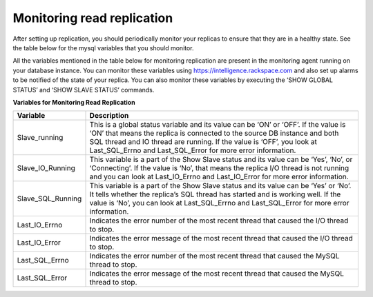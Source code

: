 .. _cdb-dg-generalapi-monitoringread:

===========================
Monitoring read replication
===========================

After setting up replication, you should periodically monitor your replicas to
ensure that they are in a healthy state. See the table below for the mysql
variables that you should monitor.

All the variables mentioned in the table below for monitoring replication are
present in the monitoring agent running on your database instance. You can
monitor these variables using https://intelligence.rackspace.com and also set
up alarms to be notified of the state of your replica. You can also monitor
these variables by executing the ‘SHOW GLOBAL STATUS’ and ‘SHOW SLAVE STATUS’
commands.

**Variables for Monitoring Read Replication**

+---------------------+------------------------------------------------------+
|      Variable       |                     Description                      |
+=====================+======================================================+
| Slave\_running      | This is a global status variable and its value       |
|                     | can be ‘ON’ or ‘OFF’. If the value is ‘ON’ that      |
|                     | means the replica is connected to the source DB      |
|                     | instance and both SQL thread and IO thread are       |
|                     | running. If the value is ‘OFF’, you look at          |
|                     | Last\_SQL\_Errno and Last\_SQL\_Error                |
|                     | for more error information.                          |
+---------------------+------------------------------------------------------+
| Slave\_IO\_Running  | This variable is a part of the Show Slave status     |
|                     | and its value can be ‘Yes’, ‘No’, or ‘Connecting’.   |
|                     | If the value is ‘No’, that means the replica         |
|                     | I/O thread is not running and you can look at        |
|                     | Last\_IO\_Errno and Last\_IO\_Error for              |
|                     | more error information.                              |
+---------------------+------------------------------------------------------+
| Slave\_SQL\_Running | This variable is a part of the                       |
|                     | Show Slave status and its value can be ‘Yes’         |
|                     | or ‘No’. It tells whether the replica’s SQL thread   |
|                     | has started and is working well. If the value        |
|                     | is ‘No’, you can look at Last\_SQL\_Errno and        |
|                     | Last\_SQL\_Error for more error information.         |
+---------------------+------------------------------------------------------+
| Last\_IO\_Errno     | Indicates the error number of the most recent thread |
|                     | that caused the I/O thread to stop.                  |
+---------------------+------------------------------------------------------+
| Last\_IO\_Error     | Indicates the error message of the most recent       |
|                     | thread that caused the I/O thread to stop.           |
+---------------------+------------------------------------------------------+
| Last\_SQL\_Errno    | Indicates the error number of the most recent        |
|                     | thread that caused the MySQL thread to stop.         |
+---------------------+------------------------------------------------------+
| Last\_SQL\_Error    | Indicates the error message of the most recent       |
|                     | thread that caused the MySQL thread to stop.         |
+---------------------+------------------------------------------------------+
